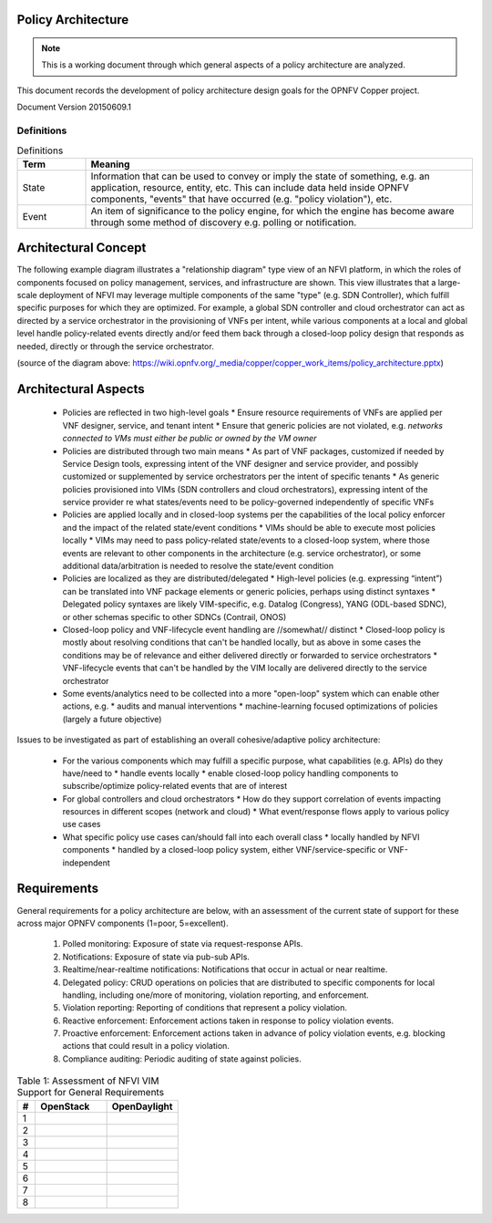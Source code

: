..
 This work is licensed under a Creative Commons Attribution 3.0 Unported
 License.

 http://creativecommons.org/licenses/by/3.0/legalcode

===================
Policy Architecture
===================

.. NOTE::
   This is a working document through which general aspects of a policy 
   architecture are analyzed.

This document records the development of policy architecture design goals for 
the OPNFV Copper project. 

Document Version 20150609.1

Definitions
===========

.. list-table:: Definitions
   :widths: 15 85
   :header-rows: 1

   * - Term
     - Meaning

   * - State
     - Information that can be used to convey or imply the state of something, e.g. an application, resource, entity, etc. This can include data held inside OPNFV components, "events" that have occurred (e.g. "policy violation"), etc.

   * - Event
     - An item of significance to the policy engine, for which the engine has become aware through some method of discovery e.g. polling or notification.

=====================
Architectural Concept
=====================

The following example diagram illustrates a "relationship diagram" type view of an NFVI platform, in which the roles of components focused on policy management, services, and infrastructure are shown. This view illustrates that a large-scale deployment of NFVI may leverage multiple components of the same "type" (e.g. SDN Controller), which fulfill specific purposes for which they are optimized. For example, a global SDN controller and cloud orchestrator can act as directed by a service orchestrator in the provisioning of VNFs per intent, while various components at a local and global level handle policy-related events directly and/or feed them back through a closed-loop policy design that responds as needed, directly or through the service orchestrator.
 
.. image::images/policy_architecture.png
   :width: 700 px
   :alt: policy_architecture.png
   :align: center

(source of the diagram above: https://wiki.opnfv.org/_media/copper/copper_work_items/policy_architecture.pptx)

=====================
Architectural Aspects
=====================

  * Policies are reflected in two high-level goals
    * Ensure resource requirements of VNFs are applied per VNF designer, service, and tenant intent
    * Ensure that generic policies are not violated, e.g. *networks connected to VMs must either be public or owned by the VM owner*
  * Policies are distributed through two main means
    * As part of VNF packages, customized if needed by Service Design tools, expressing intent of the VNF designer and service provider, and possibly customized or supplemented by service orchestrators per the intent of specific tenants
    * As generic policies provisioned into VIMs (SDN controllers and cloud orchestrators), expressing intent of the service provider re what states/events need to be policy-governed independently of specific VNFs
  * Policies are applied locally and in closed-loop systems per the capabilities of the local policy enforcer and the impact of the related state/event conditions
    * VIMs should be able to execute most policies locally
    * VIMs may need to pass policy-related state/events to a closed-loop system, where those events are relevant to other components in the architecture (e.g. service orchestrator), or some additional data/arbitration is needed to resolve the state/event condition
  * Policies are localized as they are distributed/delegated
    * High-level policies (e.g. expressing “intent”) can be translated into VNF package elements or generic policies, perhaps using distinct syntaxes
    * Delegated policy syntaxes are likely VIM-specific, e.g. Datalog (Congress), YANG (ODL-based SDNC), or other schemas specific to other SDNCs (Contrail, ONOS)
  * Closed-loop policy and VNF-lifecycle event handling are //somewhat// distinct
    * Closed-loop policy is mostly about resolving conditions that can't be handled locally, but as above in some cases the conditions may be of relevance and either delivered directly or forwarded to service orchestrators
    * VNF-lifecycle events that can't be handled by the VIM locally are delivered directly to the service orchestrator
  * Some events/analytics need to be collected into a more "open-loop" system which can enable other actions, e.g.
    * audits and manual interventions
    * machine-learning focused optimizations of policies (largely a future objective)
    
Issues to be investigated as part of establishing an overall cohesive/adaptive policy architecture:

  * For the various components which may fulfill a specific purpose, what capabilities (e.g. APIs) do they have/need to
    * handle events locally
    * enable closed-loop policy handling components to subscribe/optimize policy-related events that are of interest
  * For global controllers and cloud orchestrators
    * How do they support correlation of events impacting resources in different scopes (network and cloud)
    * What event/response flows apply to various policy use cases
  * What specific policy use cases can/should fall into each overall class
    * locally handled by NFVI components
    * handled by a closed-loop policy system, either VNF/service-specific or VNF-independent
    
============
Requirements
============

General requirements for a policy architecture are below, with an assessment of the current state of support for these across major OPNFV components (1=poor, 5=excellent).

  1. Polled monitoring: Exposure of state via request-response APIs.
  2. Notifications: Exposure of state via pub-sub APIs.
  3. Realtime/near-realtime notifications: Notifications that occur in actual or near realtime.
  4. Delegated policy: CRUD operations on policies that are distributed to specific components for local handling, including one/more of monitoring, violation reporting, and enforcement.
  5. Violation reporting: Reporting of conditions that represent a policy violation.
  6. Reactive enforcement: Enforcement actions taken in response to policy violation events.
  7. Proactive enforcement: Enforcement actions taken in advance of policy violation events, e.g. blocking actions that could result in a policy violation.
  8. Compliance auditing: Periodic auditing of state against policies.
  
.. list-table:: Table 1: Assessment of NFVI VIM Support for General Requirements
   :widths: 10 40 40
   :header-rows: 1

   * - #
     - OpenStack
     - OpenDaylight
     
   * - 1
     - 
     - 

   * - 2
     - 
     - 

   * - 3
     - 
     - 

   * - 4
     - 
     - 

   * - 5
     - 
     - 

   * - 6
     - 
     - 

   * - 7
     - 
     - 

   * - 8
     - 
     - 
